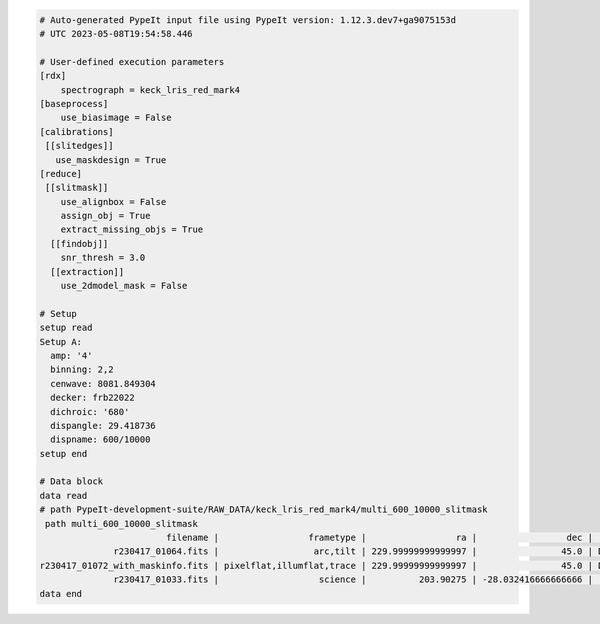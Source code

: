.. code-block:: console

    # Auto-generated PypeIt input file using PypeIt version: 1.12.3.dev7+ga9075153d
    # UTC 2023-05-08T19:54:58.446

    # User-defined execution parameters
    [rdx]
        spectrograph = keck_lris_red_mark4
    [baseprocess]
        use_biasimage = False
    [calibrations]
     [[slitedges]]
       use_maskdesign = True
    [reduce]
     [[slitmask]]
        use_alignbox = False
        assign_obj = True
        extract_missing_objs = True
      [[findobj]]
        snr_thresh = 3.0
      [[extraction]]
        use_2dmodel_mask = False

    # Setup
    setup read
    Setup A:
      amp: '4'
      binning: 2,2
      cenwave: 8081.849304
      decker: frb22022
      dichroic: '680'
      dispangle: 29.418736
      dispname: 600/10000
    setup end

    # Data block
    data read
    # path PypeIt-development-suite/RAW_DATA/keck_lris_red_mark4/multi_600_10000_slitmask
     path multi_600_10000_slitmask
                            filename |                 frametype |                 ra |                 dec |     target |  dispname |   decker | binning |          mjd | airmass |       exptime | dichroic | amp | dispangle |     cenwave |  hatch |                  lampstat01 |    dateobs | frameno | calib
                  r230417_01064.fits |                  arc,tilt | 229.99999999999997 |                45.0 | DOME FLATS | 600/10000 | frb22022 |     2,2 | 60051.725892 |    1.41 |   1.000125952 |      680 |   4 | 29.417606 | 8081.269988 | closed | HgI NeI ArI CdI ZnI KrI XeI | 2023-04-17 |    1064 |     0
    r230417_01072_with_maskinfo.fits | pixelflat,illumflat,trace | 229.99999999999997 |                45.0 | DOME FLATS | 600/10000 | frb22022 |     2,2 | 60051.729634 |    1.41 |  10.000135168 |      680 |   4 | 29.417606 | 8081.269988 |   open |                          on | 2023-04-17 |    1072 |     0
                  r230417_01033.fits |                   science |          203.90275 | -28.032416666666666 |   frb22022 | 600/10000 | frb22022 |     2,2 | 60051.349105 |    1.71 | 500.000625152 |      680 |   4 | 29.418736 | 8081.849304 |   open |                         off | 2023-04-17 |    1033 |     0
    data end



